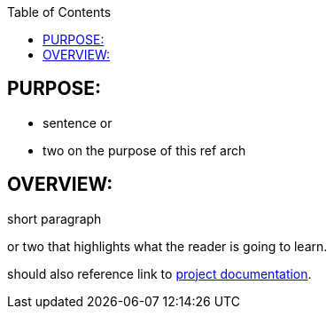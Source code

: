 :data-uri:
:toc2:
:ref_arch_doc: link:doc/ref_arch.adoc[project documentation]

:numbered!:

== PURPOSE:
* sentence or 
* two on the purpose of this ref arch

== OVERVIEW:
short paragraph 

or two that highlights what the reader is going to learn.

should also reference link to {ref_arch_doc}.
